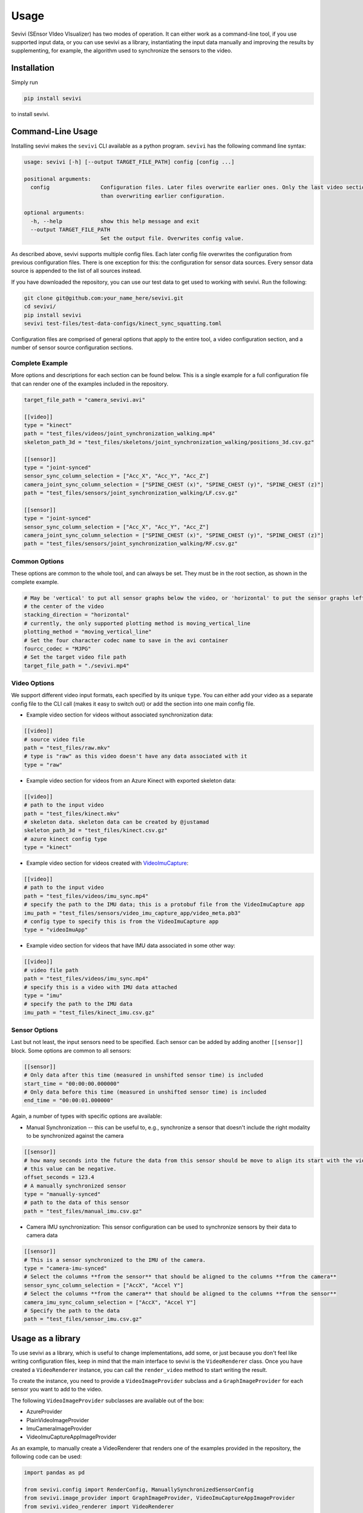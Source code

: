 ==========
Usage
==========

Sevivi (SEnsor VIdeo VIsualizer) has two modes of operation.
It can either work as a command-line tool, if you use supported input data, or you can use sevivi as a library,
instantiating the input data manually and improving the results by supplementing, for example, the algorithm used
to synchronize the sensors to the video.

Installation
------------

Simply run

.. code-block:: shell

    pip install sevivi


to install sevivi.

Command-Line Usage
------------------

Installing sevivi makes the ``sevivi`` CLI available as a python program.
``sevivi`` has the following command line syntax:

.. code-block::

    usage: sevivi [-h] [--output TARGET_FILE_PATH] config [config ...]

    positional arguments:
      config                Configuration files. Later files overwrite earlier ones. Only the last video section is used. All given sensor configs are interpreted as a list, rather
                            than overwriting earlier configuration.

    optional arguments:
      -h, --help            show this help message and exit
      --output TARGET_FILE_PATH
                            Set the output file. Overwrites config value.


As described above, sevivi supports multiple config files.
Each later config file overwrites the configuration from previous configuration files.
There is one exception for this: the configuration for sensor data sources.
Every sensor data source is appended to the list of all sources instead.

If you have downloaded the repository, you can use our test data to get used to working
with sevivi. Run the following:

.. code-block:: shell

    git clone git@github.com:your_name_here/sevivi.git
    cd sevivi/
    pip install sevivi
    sevivi test-files/test-data-configs/kinect_sync_squatting.toml

Configuration files are comprised of general options that apply to the entire tool,
a video configuration section, and a number of sensor source configuration sections.

Complete Example
****************

More options and descriptions for each section can be found below.
This is a single example for a full configuration file that can render one
of the examples included in the repository.

.. code-block:: toml

    target_file_path = "camera_sevivi.avi"

    [[video]]
    type = "kinect"
    path = "test_files/videos/joint_synchronization_walking.mp4"
    skeleton_path_3d = "test_files/skeletons/joint_synchronization_walking/positions_3d.csv.gz"

    [[sensor]]
    type = "joint-synced"
    sensor_sync_column_selection = ["Acc_X", "Acc_Y", "Acc_Z"]
    camera_joint_sync_column_selection = ["SPINE_CHEST (x)", "SPINE_CHEST (y)", "SPINE_CHEST (z)"]
    path = "test_files/sensors/joint_synchronization_walking/LF.csv.gz"

    [[sensor]]
    type = "joint-synced"
    sensor_sync_column_selection = ["Acc_X", "Acc_Y", "Acc_Z"]
    camera_joint_sync_column_selection = ["SPINE_CHEST (x)", "SPINE_CHEST (y)", "SPINE_CHEST (z)"]
    path = "test_files/sensors/joint_synchronization_walking/RF.csv.gz"



Common Options
**************

These options are common to the whole tool, and can always be set.
They must be in the root section, as shown in the complete example.

.. code-block:: toml

    # May be 'vertical' to put all sensor graphs below the video, or 'horizontal' to put the sensor graphs left and right of
    # the center of the video
    stacking_direction = "horizontal"
    # currently, the only supported plotting method is moving_vertical_line
    plotting_method = "moving_vertical_line"
    # Set the four character codec name to save in the avi container
    fourcc_codec = "MJPG"
    # Set the target video file path
    target_file_path = "./sevivi.mp4"


Video Options
*************

We support different video input formats, each specified by its unique ``type``.
You can either add your video as a separate config file to the CLI call (makes it easy to switch out)
or add the section into one main config file.

* Example video section for videos without associated synchronization data:

.. code-block:: toml

    [[video]]
    # source video file
    path = "test_files/raw.mkv"
    # type is "raw" as this video doesn't have any data associated with it
    type = "raw"

* Example video section for videos from an Azure Kinect with exported skeleton data:

.. code-block:: toml

    [[video]]
    # path to the input video
    path = "test_files/kinect.mkv"
    # skeleton data. skeleton data can be created by @justamad
    skeleton_path_3d = "test_files/kinect.csv.gz"
    # azure kinect config type
    type = "kinect"

* Example video section for videos created with VideoImuCapture_:

.. code-block:: toml

    [[video]]
    # path to the input video
    path = "test_files/videos/imu_sync.mp4"
    # specify the path to the IMU data; this is a protobuf file from the VideoImuCapture app
    imu_path = "test_files/sensors/video_imu_capture_app/video_meta.pb3"
    # config type to specify this is from the VideoImuCapture app
    type = "videoImuApp"

* Example video section for videos that have IMU data associated in some other way:

.. code-block:: toml

    [[video]]
    # video file path
    path = "test_files/videos/imu_sync.mp4"
    # specify this is a video with IMU data attached
    type = "imu"
    # specify the path to the IMU data
    imu_path = "test_files/kinect_imu.csv.gz"

Sensor Options
**************

Last but not least, the input sensors need to be specified.
Each sensor can be added by adding another ``[[sensor]]`` block.
Some options are common to all sensors:

.. code-block:: toml

    [[sensor]]
    # Only data after this time (measured in unshifted sensor time) is included
    start_time = "00:00:00.000000"
    # Only data before this time (measured in unshifted sensor time) is included
    end_time = "00:00:01.000000"

Again, a number of types with specific options are available:

* Manual Synchronization -- this can be useful to, e.g., synchronize a sensor that doesn't
  include the right modality to be synchronized against the camera

.. code-block:: toml

    [[sensor]]
    # how many seconds into the future the data from this sensor should be move to align its start with the video start.
    # this value can be negative.
    offset_seconds = 123.4
    # A manually synchronized sensor
    type = "manually-synced"
    # path to the data of this sensor
    path = "test_files/manual_imu.csv.gz"

* Camera IMU synchronization: This sensor configuration can be used to synchronize sensors by their data to camera data

.. code-block:: toml

    [[sensor]]
    # This is a sensor synchronized to the IMU of the camera.
    type = "camera-imu-synced"
    # Select the columns **from the sensor** that should be aligned to the columns **from the camera**
    sensor_sync_column_selection = ["AccX", "Accel Y"]
    # Select the columns **from the camera** that should be aligned to the columns **from the sensor**
    camera_imu_sync_column_selection = ["AccX", "Accel Y"]
    # Specify the path to the data
    path = "test_files/sensor_imu.csv.gz"



Usage as a library
------------------

To use sevivi as a library, which is useful to change implementations, add some, or just because you don't feel like
writing configuration files, keep in mind that the main interface to sevivi is the ``VideoRenderer`` class.
Once you have created a ``VideoRenderer`` instance, you can call the ``render_video`` method to start writing the result.

To create the instance, you need to provide a ``VideoImageProvider`` subclass
and a ``GraphImageProvider`` for each sensor you want to add to the video.

The following ``VideoImageProvider`` subclasses are available out of the box:

* AzureProvider
* PlainVideoImageProvider
* ImuCameraImageProvider
* VideoImuCaptureAppImageProvider

As an example, to manually create a VideoRenderer that renders one of the examples provided in the repository, the following code
can be used:

.. code-block:: python


    import pandas as pd

    from sevivi.config import RenderConfig, ManuallySynchronizedSensorConfig
    from sevivi.image_provider import GraphImageProvider, VideoImuCaptureAppImageProvider
    from sevivi.video_renderer import VideoRenderer

    video_provider = VideoImuCaptureAppImageProvider(
        video_path="test_files/videos/imu_sync.mp4",
        imu_pb_path="test_files/sensors/video_imu_capture_app/video_meta.pb3"
    )

    # create a GraphImageProvider for each of your sensors
    sensor_config = ManuallySynchronizedSensorConfig()
    sensor_config.offset_seconds = 0.0
    sensor_config.name = "Human-Readable Name"
    sensor_config.path = "test_files/sensors/imu_synchronization/camera_imu.csv.gz"
    data = pd.read_csv(sensor_config.path, index_col=0, parse_dates=True)
    graph_image_provider = GraphImageProvider(data, sensor_config)

    # render the video
    renderer = VideoRenderer(RenderConfig(), video_provider, [graph_image_provider])
    renderer.render_video()


.. _VideoIMUCapture: https://github.com/DavidGillsjo/VideoIMUCapture-Android/
